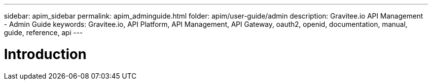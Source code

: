 ---
sidebar: apim_sidebar
permalink: apim_adminguide.html
folder: apim/user-guide/admin
description: Gravitee.io API Management - Admin Guide
keywords: Gravitee.io, API Platform, API Management, API Gateway, oauth2, openid, documentation, manual, guide, reference, api
---

[[gravitee-admin-guide]]
= Introduction
